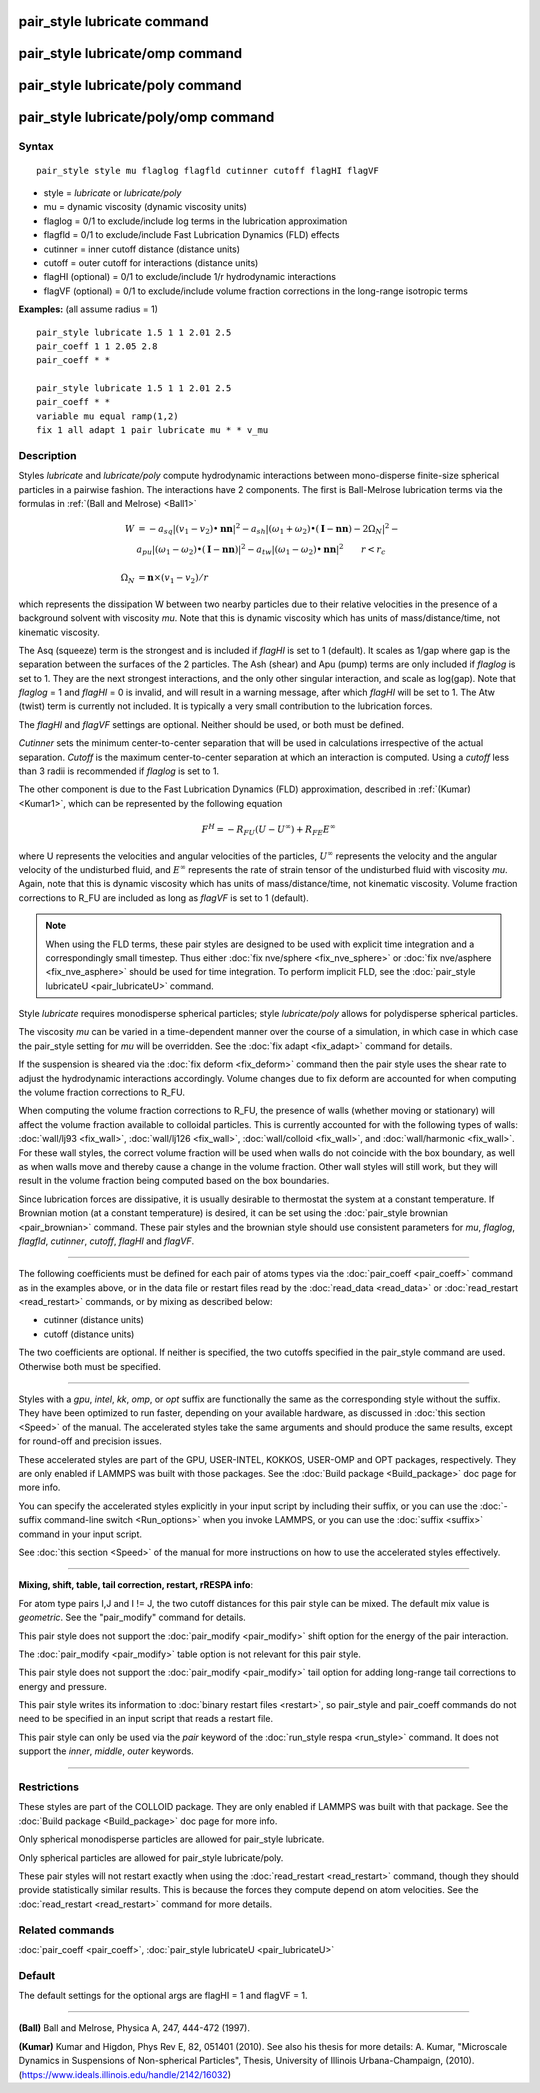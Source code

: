.. index:: pair\_style lubricate

pair\_style lubricate command
=============================

pair\_style lubricate/omp command
=================================

pair\_style lubricate/poly command
==================================

pair\_style lubricate/poly/omp command
======================================

Syntax
""""""


.. parsed-literal::

   pair_style style mu flaglog flagfld cutinner cutoff flagHI flagVF

* style = *lubricate* or *lubricate/poly*
* mu = dynamic viscosity (dynamic viscosity units)
* flaglog = 0/1 to exclude/include log terms in the lubrication approximation
* flagfld = 0/1 to exclude/include Fast Lubrication Dynamics (FLD) effects
* cutinner = inner cutoff distance (distance units)
* cutoff = outer cutoff for interactions (distance units)
* flagHI (optional) = 0/1 to exclude/include 1/r hydrodynamic interactions
* flagVF (optional) = 0/1 to exclude/include volume fraction corrections in the long-range isotropic terms

**Examples:** (all assume radius = 1)


.. parsed-literal::

   pair_style lubricate 1.5 1 1 2.01 2.5
   pair_coeff 1 1 2.05 2.8
   pair_coeff \* \*

   pair_style lubricate 1.5 1 1 2.01 2.5
   pair_coeff \* \*
   variable mu equal ramp(1,2)
   fix 1 all adapt 1 pair lubricate mu \* \* v_mu

Description
"""""""""""

Styles *lubricate* and *lubricate/poly* compute hydrodynamic
interactions between mono-disperse finite-size spherical particles in
a pairwise fashion.  The interactions have 2 components.  The first is
Ball-Melrose lubrication terms via the formulas in :ref:`(Ball and Melrose) <Ball1>`

.. math::

   W & =  - a_{sq} | (v_1 - v_2) \bullet \mathbf{nn} |^2 - 
   a_{sh} | (\omega_1 + \omega_2) \bullet 
   (\mathbf{I} - \mathbf{nn}) - 2 \Omega_N |^2 - \\
   &  a_{pu} | (\omega_1 - \omega_2) \bullet (\mathbf{I} - \mathbf{nn}) |^2 -
   a_{tw} | (\omega_1 - \omega_2) \bullet \mathbf{nn} |^2  \qquad r < r_c \\
   & \\
   \Omega_N & = \mathbf{n} \times (v_1 - v_2) / r


which represents the dissipation W between two nearby particles due to
their relative velocities in the presence of a background solvent with
viscosity *mu*\ .  Note that this is dynamic viscosity which has units of
mass/distance/time, not kinematic viscosity.

The Asq (squeeze) term is the strongest and is included if *flagHI* is
set to 1 (default). It scales as 1/gap where gap is the separation
between the surfaces of the 2 particles. The Ash (shear) and Apu
(pump) terms are only included if *flaglog* is set to 1. They are the
next strongest interactions, and the only other singular interaction,
and scale as log(gap). Note that *flaglog* = 1 and *flagHI* = 0 is
invalid, and will result in a warning message, after which *flagHI* will
be set to 1. The Atw (twist) term is currently not included. It is
typically a very small contribution to the lubrication forces.

The *flagHI* and *flagVF* settings are optional.  Neither should be
used, or both must be defined.

*Cutinner* sets the minimum center-to-center separation that will be
used in calculations irrespective of the actual separation.  *Cutoff*
is the maximum center-to-center separation at which an interaction is
computed.  Using a *cutoff* less than 3 radii is recommended if
*flaglog* is set to 1.

The other component is due to the Fast Lubrication Dynamics (FLD)
approximation, described in :ref:`(Kumar) <Kumar1>`, which can be
represented by the following equation

.. math::

   F^{H} = -R_{FU}(U-U^{\infty}) + R_{FE}E^{\infty}


where U represents the velocities and angular velocities of the
particles, :math:`U^{\infty}` represents the velocity and the angular velocity
of the undisturbed fluid, and :math:`E^{\infty}` represents the rate of strain
tensor of the undisturbed fluid with viscosity *mu*\ . Again, note that
this is dynamic viscosity which has units of mass/distance/time, not
kinematic viscosity. Volume fraction corrections to R\_FU are included
as long as *flagVF* is set to 1 (default).

.. note::

   When using the FLD terms, these pair styles are designed to be
   used with explicit time integration and a correspondingly small
   timestep.  Thus either :doc:`fix nve/sphere <fix_nve_sphere>` or :doc:`fix nve/asphere <fix_nve_asphere>` should be used for time integration.
   To perform implicit FLD, see the :doc:`pair_style lubricateU <pair_lubricateU>` command.

Style *lubricate* requires monodisperse spherical particles; style
*lubricate/poly* allows for polydisperse spherical particles.

The viscosity *mu* can be varied in a time-dependent manner over the
course of a simulation, in which case in which case the pair\_style
setting for *mu* will be overridden.  See the :doc:`fix adapt <fix_adapt>`
command for details.

If the suspension is sheared via the :doc:`fix deform <fix_deform>`
command then the pair style uses the shear rate to adjust the
hydrodynamic interactions accordingly. Volume changes due to fix
deform are accounted for when computing the volume fraction
corrections to R\_FU.

When computing the volume fraction corrections to R\_FU, the presence
of walls (whether moving or stationary) will affect the volume
fraction available to colloidal particles. This is currently accounted
for with the following types of walls: :doc:`wall/lj93 <fix_wall>`,
:doc:`wall/lj126 <fix_wall>`, :doc:`wall/colloid <fix_wall>`, and
:doc:`wall/harmonic <fix_wall>`.  For these wall styles, the correct
volume fraction will be used when walls do not coincide with the box
boundary, as well as when walls move and thereby cause a change in the
volume fraction. Other wall styles will still work, but they will
result in the volume fraction being computed based on the box
boundaries.

Since lubrication forces are dissipative, it is usually desirable to
thermostat the system at a constant temperature. If Brownian motion
(at a constant temperature) is desired, it can be set using the
:doc:`pair_style brownian <pair_brownian>` command. These pair styles
and the brownian style should use consistent parameters for *mu*\ ,
*flaglog*\ , *flagfld*\ , *cutinner*\ , *cutoff*\ , *flagHI* and *flagVF*\ .


----------


The following coefficients must be defined for each pair of atoms
types via the :doc:`pair_coeff <pair_coeff>` command as in the examples
above, or in the data file or restart files read by the
:doc:`read_data <read_data>` or :doc:`read_restart <read_restart>`
commands, or by mixing as described below:

* cutinner (distance units)
* cutoff (distance units)

The two coefficients are optional.  If neither is specified, the two
cutoffs specified in the pair\_style command are used.  Otherwise both
must be specified.


----------


Styles with a *gpu*\ , *intel*\ , *kk*\ , *omp*\ , or *opt* suffix are
functionally the same as the corresponding style without the suffix.
They have been optimized to run faster, depending on your available
hardware, as discussed in :doc:`this section <Speed>` of
the manual.  The accelerated styles take the same arguments and should
produce the same results, except for round-off and precision issues.

These accelerated styles are part of the GPU, USER-INTEL, KOKKOS,
USER-OMP and OPT packages, respectively.  They are only enabled if
LAMMPS was built with those packages.  See the :doc:`Build package <Build_package>` doc page for more info.

You can specify the accelerated styles explicitly in your input script
by including their suffix, or you can use the :doc:`-suffix command-line switch <Run_options>` when you invoke LAMMPS, or you can use the
:doc:`suffix <suffix>` command in your input script.

See :doc:`this section <Speed>` of the manual for more
instructions on how to use the accelerated styles effectively.


----------


**Mixing, shift, table, tail correction, restart, rRESPA info**\ :

For atom type pairs I,J and I != J, the two cutoff distances for this
pair style can be mixed.  The default mix value is *geometric*\ .  See
the "pair\_modify" command for details.

This pair style does not support the :doc:`pair_modify <pair_modify>`
shift option for the energy of the pair interaction.

The :doc:`pair_modify <pair_modify>` table option is not relevant
for this pair style.

This pair style does not support the :doc:`pair_modify <pair_modify>`
tail option for adding long-range tail corrections to energy and
pressure.

This pair style writes its information to :doc:`binary restart files <restart>`, so pair\_style and pair\_coeff commands do not need
to be specified in an input script that reads a restart file.

This pair style can only be used via the *pair* keyword of the
:doc:`run_style respa <run_style>` command.  It does not support the
*inner*\ , *middle*\ , *outer* keywords.


----------


Restrictions
""""""""""""


These styles are part of the COLLOID package.  They are only enabled
if LAMMPS was built with that package.  See the :doc:`Build package <Build_package>` doc page for more info.

Only spherical monodisperse particles are allowed for pair\_style
lubricate.

Only spherical particles are allowed for pair\_style lubricate/poly.

These pair styles will not restart exactly when using the
:doc:`read_restart <read_restart>` command, though they should provide
statistically similar results.  This is because the forces they
compute depend on atom velocities.  See the
:doc:`read_restart <read_restart>` command for more details.

Related commands
""""""""""""""""

:doc:`pair_coeff <pair_coeff>`, :doc:`pair_style lubricateU <pair_lubricateU>`

Default
"""""""

The default settings for the optional args are flagHI = 1 and flagVF =
1.


----------


.. _Ball1:



**(Ball)** Ball and Melrose, Physica A, 247, 444-472 (1997).

.. _Kumar1:



**(Kumar)** Kumar and Higdon, Phys Rev E, 82, 051401 (2010).  See also
his thesis for more details: A. Kumar, "Microscale Dynamics in
Suspensions of Non-spherical Particles", Thesis, University of
Illinois Urbana-Champaign,
(2010). (`https://www.ideals.illinois.edu/handle/2142/16032 <https://www.ideals.illinois.edu/handle/2142/16032>`_)

